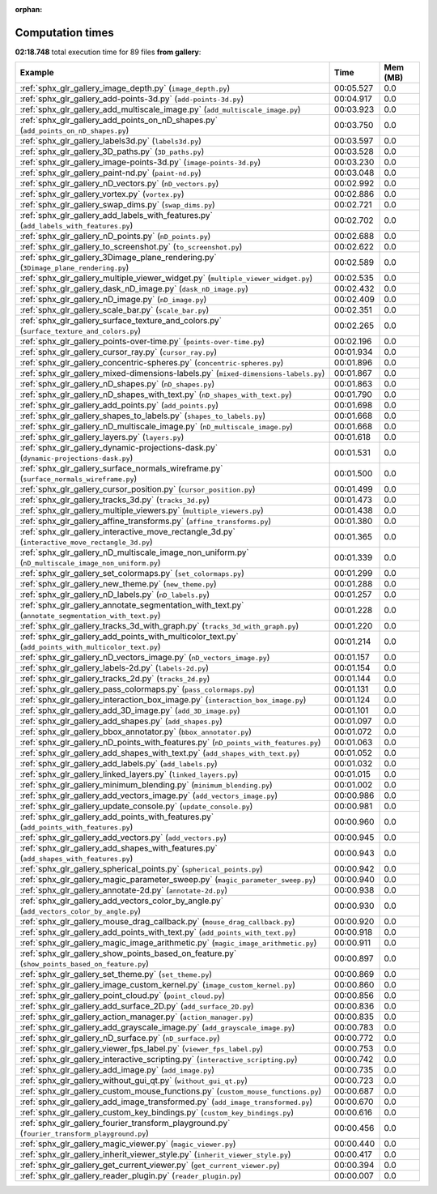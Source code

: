 
:orphan:

.. _sphx_glr_gallery_sg_execution_times:


Computation times
=================
**02:18.748** total execution time for 89 files **from gallery**:

.. container::

  .. raw:: html

    <style scoped>
    <link href="https://cdnjs.cloudflare.com/ajax/libs/twitter-bootstrap/5.3.0/css/bootstrap.min.css" rel="stylesheet" />
    <link href="https://cdn.datatables.net/1.13.6/css/dataTables.bootstrap5.min.css" rel="stylesheet" />
    </style>
    <script src="https://code.jquery.com/jquery-3.7.0.js"></script>
    <script src="https://cdn.datatables.net/1.13.6/js/jquery.dataTables.min.js"></script>
    <script src="https://cdn.datatables.net/1.13.6/js/dataTables.bootstrap5.min.js"></script>
    <script type="text/javascript" class="init">
    $(document).ready( function () {
        $('table.sg-datatable').DataTable({order: [[1, 'desc']]});
    } );
    </script>

  .. list-table::
   :header-rows: 1
   :class: table table-striped sg-datatable

   * - Example
     - Time
     - Mem (MB)
   * - :ref:`sphx_glr_gallery_image_depth.py` (``image_depth.py``)
     - 00:05.527
     - 0.0
   * - :ref:`sphx_glr_gallery_add-points-3d.py` (``add-points-3d.py``)
     - 00:04.917
     - 0.0
   * - :ref:`sphx_glr_gallery_add_multiscale_image.py` (``add_multiscale_image.py``)
     - 00:03.923
     - 0.0
   * - :ref:`sphx_glr_gallery_add_points_on_nD_shapes.py` (``add_points_on_nD_shapes.py``)
     - 00:03.750
     - 0.0
   * - :ref:`sphx_glr_gallery_labels3d.py` (``labels3d.py``)
     - 00:03.597
     - 0.0
   * - :ref:`sphx_glr_gallery_3D_paths.py` (``3D_paths.py``)
     - 00:03.528
     - 0.0
   * - :ref:`sphx_glr_gallery_image-points-3d.py` (``image-points-3d.py``)
     - 00:03.230
     - 0.0
   * - :ref:`sphx_glr_gallery_paint-nd.py` (``paint-nd.py``)
     - 00:03.048
     - 0.0
   * - :ref:`sphx_glr_gallery_nD_vectors.py` (``nD_vectors.py``)
     - 00:02.992
     - 0.0
   * - :ref:`sphx_glr_gallery_vortex.py` (``vortex.py``)
     - 00:02.886
     - 0.0
   * - :ref:`sphx_glr_gallery_swap_dims.py` (``swap_dims.py``)
     - 00:02.721
     - 0.0
   * - :ref:`sphx_glr_gallery_add_labels_with_features.py` (``add_labels_with_features.py``)
     - 00:02.702
     - 0.0
   * - :ref:`sphx_glr_gallery_nD_points.py` (``nD_points.py``)
     - 00:02.688
     - 0.0
   * - :ref:`sphx_glr_gallery_to_screenshot.py` (``to_screenshot.py``)
     - 00:02.622
     - 0.0
   * - :ref:`sphx_glr_gallery_3Dimage_plane_rendering.py` (``3Dimage_plane_rendering.py``)
     - 00:02.589
     - 0.0
   * - :ref:`sphx_glr_gallery_multiple_viewer_widget.py` (``multiple_viewer_widget.py``)
     - 00:02.535
     - 0.0
   * - :ref:`sphx_glr_gallery_dask_nD_image.py` (``dask_nD_image.py``)
     - 00:02.432
     - 0.0
   * - :ref:`sphx_glr_gallery_nD_image.py` (``nD_image.py``)
     - 00:02.409
     - 0.0
   * - :ref:`sphx_glr_gallery_scale_bar.py` (``scale_bar.py``)
     - 00:02.351
     - 0.0
   * - :ref:`sphx_glr_gallery_surface_texture_and_colors.py` (``surface_texture_and_colors.py``)
     - 00:02.265
     - 0.0
   * - :ref:`sphx_glr_gallery_points-over-time.py` (``points-over-time.py``)
     - 00:02.196
     - 0.0
   * - :ref:`sphx_glr_gallery_cursor_ray.py` (``cursor_ray.py``)
     - 00:01.934
     - 0.0
   * - :ref:`sphx_glr_gallery_concentric-spheres.py` (``concentric-spheres.py``)
     - 00:01.896
     - 0.0
   * - :ref:`sphx_glr_gallery_mixed-dimensions-labels.py` (``mixed-dimensions-labels.py``)
     - 00:01.867
     - 0.0
   * - :ref:`sphx_glr_gallery_nD_shapes.py` (``nD_shapes.py``)
     - 00:01.863
     - 0.0
   * - :ref:`sphx_glr_gallery_nD_shapes_with_text.py` (``nD_shapes_with_text.py``)
     - 00:01.790
     - 0.0
   * - :ref:`sphx_glr_gallery_add_points.py` (``add_points.py``)
     - 00:01.698
     - 0.0
   * - :ref:`sphx_glr_gallery_shapes_to_labels.py` (``shapes_to_labels.py``)
     - 00:01.668
     - 0.0
   * - :ref:`sphx_glr_gallery_nD_multiscale_image.py` (``nD_multiscale_image.py``)
     - 00:01.668
     - 0.0
   * - :ref:`sphx_glr_gallery_layers.py` (``layers.py``)
     - 00:01.618
     - 0.0
   * - :ref:`sphx_glr_gallery_dynamic-projections-dask.py` (``dynamic-projections-dask.py``)
     - 00:01.531
     - 0.0
   * - :ref:`sphx_glr_gallery_surface_normals_wireframe.py` (``surface_normals_wireframe.py``)
     - 00:01.500
     - 0.0
   * - :ref:`sphx_glr_gallery_cursor_position.py` (``cursor_position.py``)
     - 00:01.499
     - 0.0
   * - :ref:`sphx_glr_gallery_tracks_3d.py` (``tracks_3d.py``)
     - 00:01.473
     - 0.0
   * - :ref:`sphx_glr_gallery_multiple_viewers.py` (``multiple_viewers.py``)
     - 00:01.438
     - 0.0
   * - :ref:`sphx_glr_gallery_affine_transforms.py` (``affine_transforms.py``)
     - 00:01.380
     - 0.0
   * - :ref:`sphx_glr_gallery_interactive_move_rectangle_3d.py` (``interactive_move_rectangle_3d.py``)
     - 00:01.365
     - 0.0
   * - :ref:`sphx_glr_gallery_nD_multiscale_image_non_uniform.py` (``nD_multiscale_image_non_uniform.py``)
     - 00:01.339
     - 0.0
   * - :ref:`sphx_glr_gallery_set_colormaps.py` (``set_colormaps.py``)
     - 00:01.299
     - 0.0
   * - :ref:`sphx_glr_gallery_new_theme.py` (``new_theme.py``)
     - 00:01.288
     - 0.0
   * - :ref:`sphx_glr_gallery_nD_labels.py` (``nD_labels.py``)
     - 00:01.257
     - 0.0
   * - :ref:`sphx_glr_gallery_annotate_segmentation_with_text.py` (``annotate_segmentation_with_text.py``)
     - 00:01.228
     - 0.0
   * - :ref:`sphx_glr_gallery_tracks_3d_with_graph.py` (``tracks_3d_with_graph.py``)
     - 00:01.220
     - 0.0
   * - :ref:`sphx_glr_gallery_add_points_with_multicolor_text.py` (``add_points_with_multicolor_text.py``)
     - 00:01.214
     - 0.0
   * - :ref:`sphx_glr_gallery_nD_vectors_image.py` (``nD_vectors_image.py``)
     - 00:01.157
     - 0.0
   * - :ref:`sphx_glr_gallery_labels-2d.py` (``labels-2d.py``)
     - 00:01.154
     - 0.0
   * - :ref:`sphx_glr_gallery_tracks_2d.py` (``tracks_2d.py``)
     - 00:01.144
     - 0.0
   * - :ref:`sphx_glr_gallery_pass_colormaps.py` (``pass_colormaps.py``)
     - 00:01.131
     - 0.0
   * - :ref:`sphx_glr_gallery_interaction_box_image.py` (``interaction_box_image.py``)
     - 00:01.124
     - 0.0
   * - :ref:`sphx_glr_gallery_add_3D_image.py` (``add_3D_image.py``)
     - 00:01.101
     - 0.0
   * - :ref:`sphx_glr_gallery_add_shapes.py` (``add_shapes.py``)
     - 00:01.097
     - 0.0
   * - :ref:`sphx_glr_gallery_bbox_annotator.py` (``bbox_annotator.py``)
     - 00:01.072
     - 0.0
   * - :ref:`sphx_glr_gallery_nD_points_with_features.py` (``nD_points_with_features.py``)
     - 00:01.063
     - 0.0
   * - :ref:`sphx_glr_gallery_add_shapes_with_text.py` (``add_shapes_with_text.py``)
     - 00:01.052
     - 0.0
   * - :ref:`sphx_glr_gallery_add_labels.py` (``add_labels.py``)
     - 00:01.032
     - 0.0
   * - :ref:`sphx_glr_gallery_linked_layers.py` (``linked_layers.py``)
     - 00:01.015
     - 0.0
   * - :ref:`sphx_glr_gallery_minimum_blending.py` (``minimum_blending.py``)
     - 00:01.002
     - 0.0
   * - :ref:`sphx_glr_gallery_add_vectors_image.py` (``add_vectors_image.py``)
     - 00:00.986
     - 0.0
   * - :ref:`sphx_glr_gallery_update_console.py` (``update_console.py``)
     - 00:00.981
     - 0.0
   * - :ref:`sphx_glr_gallery_add_points_with_features.py` (``add_points_with_features.py``)
     - 00:00.960
     - 0.0
   * - :ref:`sphx_glr_gallery_add_vectors.py` (``add_vectors.py``)
     - 00:00.945
     - 0.0
   * - :ref:`sphx_glr_gallery_add_shapes_with_features.py` (``add_shapes_with_features.py``)
     - 00:00.943
     - 0.0
   * - :ref:`sphx_glr_gallery_spherical_points.py` (``spherical_points.py``)
     - 00:00.942
     - 0.0
   * - :ref:`sphx_glr_gallery_magic_parameter_sweep.py` (``magic_parameter_sweep.py``)
     - 00:00.940
     - 0.0
   * - :ref:`sphx_glr_gallery_annotate-2d.py` (``annotate-2d.py``)
     - 00:00.938
     - 0.0
   * - :ref:`sphx_glr_gallery_add_vectors_color_by_angle.py` (``add_vectors_color_by_angle.py``)
     - 00:00.930
     - 0.0
   * - :ref:`sphx_glr_gallery_mouse_drag_callback.py` (``mouse_drag_callback.py``)
     - 00:00.920
     - 0.0
   * - :ref:`sphx_glr_gallery_add_points_with_text.py` (``add_points_with_text.py``)
     - 00:00.918
     - 0.0
   * - :ref:`sphx_glr_gallery_magic_image_arithmetic.py` (``magic_image_arithmetic.py``)
     - 00:00.911
     - 0.0
   * - :ref:`sphx_glr_gallery_show_points_based_on_feature.py` (``show_points_based_on_feature.py``)
     - 00:00.897
     - 0.0
   * - :ref:`sphx_glr_gallery_set_theme.py` (``set_theme.py``)
     - 00:00.869
     - 0.0
   * - :ref:`sphx_glr_gallery_image_custom_kernel.py` (``image_custom_kernel.py``)
     - 00:00.860
     - 0.0
   * - :ref:`sphx_glr_gallery_point_cloud.py` (``point_cloud.py``)
     - 00:00.856
     - 0.0
   * - :ref:`sphx_glr_gallery_add_surface_2D.py` (``add_surface_2D.py``)
     - 00:00.836
     - 0.0
   * - :ref:`sphx_glr_gallery_action_manager.py` (``action_manager.py``)
     - 00:00.835
     - 0.0
   * - :ref:`sphx_glr_gallery_add_grayscale_image.py` (``add_grayscale_image.py``)
     - 00:00.783
     - 0.0
   * - :ref:`sphx_glr_gallery_nD_surface.py` (``nD_surface.py``)
     - 00:00.772
     - 0.0
   * - :ref:`sphx_glr_gallery_viewer_fps_label.py` (``viewer_fps_label.py``)
     - 00:00.753
     - 0.0
   * - :ref:`sphx_glr_gallery_interactive_scripting.py` (``interactive_scripting.py``)
     - 00:00.742
     - 0.0
   * - :ref:`sphx_glr_gallery_add_image.py` (``add_image.py``)
     - 00:00.735
     - 0.0
   * - :ref:`sphx_glr_gallery_without_gui_qt.py` (``without_gui_qt.py``)
     - 00:00.723
     - 0.0
   * - :ref:`sphx_glr_gallery_custom_mouse_functions.py` (``custom_mouse_functions.py``)
     - 00:00.687
     - 0.0
   * - :ref:`sphx_glr_gallery_add_image_transformed.py` (``add_image_transformed.py``)
     - 00:00.670
     - 0.0
   * - :ref:`sphx_glr_gallery_custom_key_bindings.py` (``custom_key_bindings.py``)
     - 00:00.616
     - 0.0
   * - :ref:`sphx_glr_gallery_fourier_transform_playground.py` (``fourier_transform_playground.py``)
     - 00:00.456
     - 0.0
   * - :ref:`sphx_glr_gallery_magic_viewer.py` (``magic_viewer.py``)
     - 00:00.440
     - 0.0
   * - :ref:`sphx_glr_gallery_inherit_viewer_style.py` (``inherit_viewer_style.py``)
     - 00:00.417
     - 0.0
   * - :ref:`sphx_glr_gallery_get_current_viewer.py` (``get_current_viewer.py``)
     - 00:00.394
     - 0.0
   * - :ref:`sphx_glr_gallery_reader_plugin.py` (``reader_plugin.py``)
     - 00:00.007
     - 0.0
